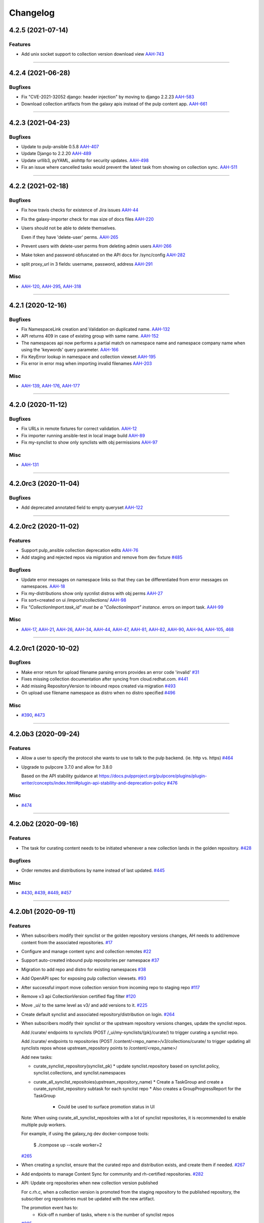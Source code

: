 =========
Changelog
=========

..
    You should *NOT* be adding new change log entries to this file, this
    file is managed by towncrier. You *may* edit previous change logs to
    fix problems like typo corrections or such.
    To add a new change log entry, please see
    https://docs.pulpproject.org/en/3.0/nightly/contributing/git.html#changelog-update

    WARNING: Don't drop the next directive!

.. towncrier release notes start

4.2.5 (2021-07-14)
==================

Features
--------

- Add unix socket support to collection version download view
  `AAH-743 <https://issues.redhat.com/browse/AAH-743>`_


----


4.2.4 (2021-06-28)
==================

Bugfixes
--------

- Fix "CVE-2021-32052 django: header injection" by moving to django 2.2.23
  `AAH-583 <https://issues.redhat.com/browse/AAH-583>`_
- Download collection artifacts from the galaxy apis instead of the pulp content app.
  `AAH-661 <https://issues.redhat.com/browse/AAH-661>`_


----


4.2.3 (2021-04-23)
==================

Bugfixes
--------

- Update to pulp-ansible 0.5.8
  `AAH-407 <https://issues.redhat.com/browse/AAH-407>`_
- Update Django to 2.2.20
  `AAH-489 <https://issues.redhat.com/browse/AAH-489>`_
- Update urllib3, pyYAML, aiohttp for security updates.
  `AAH-498 <https://issues.redhat.com/browse/AAH-498>`_
- Fix an issue where cancelled tasks would prevent the latest task from showing on collection sync.
  `AAH-511 <https://issues.redhat.com/browse/AAH-511>`_


----


4.2.2 (2021-02-18)
==================

Bugfixes
--------

- Fix how travis checks for existence of Jira issues
  `AAH-44 <https://issues.redhat.com/browse/AAH-44>`_
- Fix the galaxy-importer check for max size of docs files
  `AAH-220 <https://issues.redhat.com/browse/AAH-220>`_
- Users should not be able to delete themselves.

  Even if they have 'delete-user' perms.
  `AAH-265 <https://issues.redhat.com/browse/AAH-265>`_
- Prevent users with delete-user perms from deleting admin users
  `AAH-266 <https://issues.redhat.com/browse/AAH-266>`_
- Make token and password obfuscated on the API docs for /sync/config
  `AAH-282 <https://issues.redhat.com/browse/AAH-282>`_
- split proxy_url in 3 fields: username, password, address
  `AAH-291 <https://issues.redhat.com/browse/AAH-291>`_


Misc
----

- `AAH-120 <https://issues.redhat.com/browse/AAH-120>`_, `AAH-295 <https://issues.redhat.com/browse/AAH-295>`_, `AAH-318 <https://issues.redhat.com/browse/AAH-318>`_


----


4.2.1 (2020-12-16)
==================

Bugfixes
--------

- Fix NamespaceLink creation and Validation on duplicated name.
  `AAH-132 <https://issues.redhat.com/browse/AAH-132>`_
- API returns 409 in case of existing group with same name.
  `AAH-152 <https://issues.redhat.com/browse/AAH-152>`_
- The namespaces api now performs a partial match on namespace name and namespace company name when using the 'keywords' query parameter.
  `AAH-166 <https://issues.redhat.com/browse/AAH-166>`_
- Fix KeyError lookup in namespace and collection viewset
  `AAH-195 <https://issues.redhat.com/browse/AAH-195>`_
- Fix error in error msg when importing invalid filenames
  `AAH-203 <https://issues.redhat.com/browse/AAH-203>`_


Misc
----

- `AAH-139 <https://issues.redhat.com/browse/AAH-139>`_, `AAH-176 <https://issues.redhat.com/browse/AAH-176>`_, `AAH-177 <https://issues.redhat.com/browse/AAH-177>`_


----


4.2.0 (2020-11-12)
==================

Bugfixes
--------

- Fix URLs in remote fixtures for correct validation.
  `AAH-12 <https://issues.redhat.com/browse/AAH-12>`_
- Fix importer running ansible-test in local image build
  `AAH-89 <https://issues.redhat.com/browse/AAH-89>`_
- Fix my-synclist to show only synclists with obj permissions
  `AAH-97 <https://issues.redhat.com/browse/AAH-97>`_


Misc
----

- `AAH-131 <https://issues.redhat.com/browse/AAH-131>`_


----


4.2.0rc3 (2020-11-04)
=====================

Bugfixes
--------

- Add deprecated annotated field to empty queryset
  `AAH-122 <https://issues.redhat.com/browse/AAH-122>`_


----


4.2.0rc2 (2020-11-02)
=====================

Features
--------

- Support pulp_ansible collection deprecation edits
  `AAH-76 <https://issues.redhat.com/browse/AAH-76>`_
- Add staging and rejected repos via migration and remove from dev fixture
  `#485 <https://github.com/ansible/galaxy_ng/issues/485>`_


Bugfixes
--------

- Update error messages on namespace links so that they can be differentiated from error messages on namespaces.
  `AAH-18 <https://issues.redhat.com/browse/AAH-18>`_
- Fix my-distributions show only sycnlist distros with obj perms
  `AAH-27 <https://issues.redhat.com/browse/AAH-27>`_
- Fix sort=created on ui /imports/collections/
  `AAH-98 <https://issues.redhat.com/browse/AAH-98>`_
- Fix `"CollectionImport.task_id" must be a "CollectionImport" instance.` errors on import task.
  `AAH-99 <https://issues.redhat.com/browse/AAH-99>`_


Misc
----

- `AAH-17 <https://issues.redhat.com/browse/AAH-17>`_, `AAH-21 <https://issues.redhat.com/browse/AAH-21>`_, `AAH-26 <https://issues.redhat.com/browse/AAH-26>`_, `AAH-34 <https://issues.redhat.com/browse/AAH-34>`_, `AAH-44 <https://issues.redhat.com/browse/AAH-44>`_, `AAH-47 <https://issues.redhat.com/browse/AAH-47>`_, `AAH-81 <https://issues.redhat.com/browse/AAH-81>`_, `AAH-82 <https://issues.redhat.com/browse/AAH-82>`_, `AAH-90 <https://issues.redhat.com/browse/AAH-90>`_, `AAH-94 <https://issues.redhat.com/browse/AAH-94>`_, `AAH-105 <https://issues.redhat.com/browse/AAH-105>`_, `468 <https://github.com/ansible/galaxy_ng/issues/468>`_


----


4.2.0rc1 (2020-10-02)
=====================

Bugfixes
--------

- Make error return for upload filename parsing errors provides an error code 'invalid'
  `#31 <https://github.com/ansible/galaxy_ng/issues/31>`_
- Fixes missing collection documentation after syncing from cloud.redhat.com.
  `#441 <https://github.com/ansible/galaxy_ng/issues/441>`_
- Add missing RepositoryVersion to inbound repos created via migration
  `#493 <https://github.com/ansible/galaxy_ng/issues/493>`_
- On upload use filename namespace as distro when no distro specified
  `#496 <https://github.com/ansible/galaxy_ng/issues/496>`_


Misc
----

- `#390 <https://github.com/ansible/galaxy_ng/issues/390>`_, `#473 <https://github.com/ansible/galaxy_ng/issues/473>`_


----


4.2.0b3 (2020-09-24)
====================

Features
--------

- Allow a user to specify the protocol she wants to use to talk to the pulp backend. (ie. http vs. https)
  `#464 <https://github.com/ansible/galaxy_ng/issues/464>`_
- Upgrade to pulpcore 3.7.0 and allow for 3.8.0

  Based on the API stability guidance at
  https://docs.pulpproject.org/pulpcore/plugins/plugin-writer/concepts/index.html#plugin-api-stability-and-deprecation-policy
  `#476 <https://github.com/ansible/galaxy_ng/issues/476>`_


Misc
----

- `#474 <https://github.com/ansible/galaxy_ng/issues/474>`_


----


4.2.0b2 (2020-09-16)
====================

Features
--------

- The task for curating content needs to be initiated whenever a new collection lands in the golden repository.
  `#428 <https://github.com/ansible/galaxy_ng/issues/428>`_


Bugfixes
--------

- Order remotes and distributions by name instead of last updated.
  `#445 <https://github.com/ansible/galaxy_ng/issues/445>`_


Misc
----

- `#430 <https://github.com/ansible/galaxy_ng/issues/430>`_, `#439 <https://github.com/ansible/galaxy_ng/issues/439>`_, `#449 <https://github.com/ansible/galaxy_ng/issues/449>`_, `#457 <https://github.com/ansible/galaxy_ng/issues/457>`_


----


4.2.0b1 (2020-09-11)
====================

Features
--------

- When subscribers modify their synclist or the golden repository versions changes, AH needs to add/remove content from the associated repositories.
  `#17 <https://github.com/ansible/galaxy_ng/issues/17>`_
- Configure and manage content sync and collection remotes
  `#22 <https://github.com/ansible/galaxy_ng/issues/22>`_
- Support auto-created inbound pulp repositories per namespace
  `#37 <https://github.com/ansible/galaxy_ng/issues/37>`_
- Migration to add repo and distro for existing namespaces
  `#38 <https://github.com/ansible/galaxy_ng/issues/38>`_
- Add OpenAPI spec for exposing pulp collection viewsets.
  `#93 <https://github.com/ansible/galaxy_ng/issues/93>`_
- After successful import move collection version from incoming repo to staging repo
  `#117 <https://github.com/ansible/galaxy_ng/issues/117>`_
- Remove v3 api CollectionVersion certified flag filter
  `#120 <https://github.com/ansible/galaxy_ng/issues/120>`_
- Move _ui/ to the same level as v3/ and add versions to it.
  `#225 <https://github.com/ansible/galaxy_ng/issues/225>`_
- Create default synclist and associated repository/distribution on login.
  `#264 <https://github.com/ansible/galaxy_ng/issues/264>`_
- When subscribers modify their synclist or the upstream repository versions changes, update the synclist repos.

  Add /curate/ endpoints to synclists (POST /_ui/my-synclists/{pk}/curate/) to trigger curating
  a synclist repo.

  Add /curate/ endpoints to repositories (POST /content/<repo_name>/v3/collections/curate/
  to trigger updating all synclists repos whose upstream_repository points to
  /content/<repo_name>/

  Add new tasks:

  * curate_synclist_repository(synclist_pk)
    * update synclist.repository based on synclist.policy, synclist.collections, and synclist.namespaces
  * curate_all_synclist_repositoies(upstream_repository_name)
    * Create a TaskGroup and create a curate_synclist_repository subtask for each synclist repo
    * Also creates a GroupProgressReport for the TaskGroup
      * Could be used to surface promotion status in UI

  Note: When using curate_all_synclist_repositoies with a lot of synclist repositories, it is
  recommended to enable multiple pulp workers.

  For example, if using the galaxy_ng dev docker-compose tools:

      $ ./compose up --scale worker=2
  `#265 <https://github.com/ansible/galaxy_ng/issues/265>`_
- When creating a synclist, ensure that the curated repo and distribution exists, and create them if needed.
  `#267 <https://github.com/ansible/galaxy_ng/issues/267>`_
- Add endpoints to manage Content Sync for community and rh-certified repositories.
  `#282 <https://github.com/ansible/galaxy_ng/issues/282>`_
- API: Update org repositories when new collection version published

  For c.rh.c, when a collection version is promoted from the staging
  repository to the published repository, the subscriber org repositories
  must be updated with the new artifact.

  The promotion event has to:
      - Kick-off n number of tasks, where n is the number of synclist repos
  `#285 <https://github.com/ansible/galaxy_ng/issues/285>`_
- Add endpoint to get status of pulp tasks
  `#295 <https://github.com/ansible/galaxy_ng/issues/295>`_
- Implement RBAC.
  - Adds DRF Access Policy to control permissions on DRF viewsets
  - Adds Django Guardian for assigning permissions to objects
  `#303 <https://github.com/ansible/galaxy_ng/issues/303>`_
- Expose the pulp core groups api. Exposes:
  - _ui/groups/ for listing and creating groups
  - _ui/groups/<pk> for deleting groups
  - _ui/groups/<pk>/model-permissions for listing and adding permissions to groups
  - _ui/groups/<pk>/model-permissions/<pk> for removing permissions from groups
  - _ui/groups/<pk>/users/ for listing and adding users to groups
  - _ui/groups/<pk>/users/<pk> for removing users from groups
  `#304 <https://github.com/ansible/galaxy_ng/issues/304>`_
- Removal of existing permission system
  - Viewsets no longer check to see if the user is in the system:partner-engineers group to determine if the user is an admin.
  - Red Hat entitlements checks have been moved to DRF Access Policy
  - Existing permission classes have been removed and replaced with DRF Access Policy permission classes.
  `#305 <https://github.com/ansible/galaxy_ng/issues/305>`_
- Add relevant user permissions to the _ui/me/ api for the UI to use.
  `#306 <https://github.com/ansible/galaxy_ng/issues/306>`_
- Use pulp repos to denote approved content on auto-approval
  `#316 <https://github.com/ansible/galaxy_ng/issues/316>`_
- Added Dockerfile.rhel8 for building docker images based on RHEL8.
  `#362 <https://github.com/ansible/galaxy_ng/issues/362>`_
- On publish check if inbound repo allows publishing
  `#372 <https://github.com/ansible/galaxy_ng/issues/372>`_
- Pin to pulpcore 3.6.0, pulp-ansible 0.2.0 and pulp-container 2.0.0
  `#380 <https://github.com/ansible/galaxy_ng/issues/380>`_
- Adds assign-permission management command for associating permissions to a group
  `#389 <https://github.com/ansible/galaxy_ng/issues/389>`_
- Add `distributions` and `my-distributions` endpoints to the UI api.
  `#397 <https://github.com/ansible/galaxy_ng/issues/397>`_


Bugfixes
--------

- Fix PATCH on my-synclists
  `#269 <https://github.com/ansible/galaxy_ng/issues/269>`_
- Fixed bug in auto certification parameter check, that caused all submitted content being automatically approved.
  `#318 <https://github.com/ansible/galaxy_ng/issues/318>`_
- Update requirements to use latest git versions of pulp*
  `#330 <https://github.com/ansible/galaxy_ng/issues/330>`_
- Update uses of pulp_ansible import_collection tasks to use PulpTemporaryFile
  `#333 <https://github.com/ansible/galaxy_ng/issues/333>`_
- chillout check_pulpcore_imports for a bit
  `#387 <https://github.com/ansible/galaxy_ng/issues/387>`_
- Add docs_blob to v3 api for collection versions
  `#403 <https://github.com/ansible/galaxy_ng/issues/403>`_
- Create namespaces on content sync
  `#404 <https://github.com/ansible/galaxy_ng/issues/404>`_


Misc
----

- `#297 <https://github.com/ansible/galaxy_ng/issues/297>`_, `#349 <https://github.com/ansible/galaxy_ng/issues/349>`_


----


4.2.0a10 (2020-07-15)
=====================

Features
--------

- Release packages in sdist and wheel formats. Static assets are download and included automatically during package build process.
  `#275 <https://github.com/ansible/galaxy_ng/issues/275>`_


Misc
----

- `#288 <https://github.com/ansible/galaxy_ng/issues/288>`_


----


4.2.0a9 (2020-07-08)
====================

Features
--------

- Add synclist models and viewsets
  `#18 <https://github.com/ansible/galaxy_ng/issues/18>`_
- Add collection version move/ endpoint to move to and from repository
  `#41 <https://github.com/ansible/galaxy_ng/issues/41>`_
- Add synclist (blacklist/whitelist for currated sync repos) support
  `#46 <https://github.com/ansible/galaxy_ng/issues/46>`_
- Implement authentication API for local Automation Hub.
  `#77 <https://github.com/ansible/galaxy_ng/issues/77>`_
- Support config to auto-approve collection versions on import
  `#170 <https://github.com/ansible/galaxy_ng/issues/170>`_
- Namespace API is copied from UI to v3 and now is server at ``<prefix>/v3/namespace/``.
  ``<prefix>/v3/_ui/namespace/`` is left as is.
  The new ``<prefix>/v3/namespace/`` endpoint changes how 'groups' are serialized.
  `#180 <https://github.com/ansible/galaxy_ng/issues/180>`_
- Token API is moved from UI to v3 and now is served at ``<prefix>/v3/auth/token/``.
  Token API does not support ``GET`` method anymore, token is returned to client only once after creation.
  Add support of HTTP Basic authentication method to the Token API.
  `#187 <https://github.com/ansible/galaxy_ng/issues/187>`_
- Enable the UI to be run as a container along with the rest of the development environment
  `#217 <https://github.com/ansible/galaxy_ng/issues/217>`_
- Fix bug preventing links from being modified on namespaces.
  `#277 <https://github.com/ansible/galaxy_ng/issues/277>`_


Bugfixes
--------

- Fixed invalid authorization for root API endpoints
  `#108 <https://github.com/ansible/galaxy_ng/issues/108>`_
- Fixed galaxy-importer errors in galaxy_ng container environment
  `#110 <https://github.com/ansible/galaxy_ng/issues/110>`_
- Fixed collection version detail endpoint returning invalid format of a `collection` field.
  `#113 <https://github.com/ansible/galaxy_ng/issues/113>`_
- Fix importer job scheduling issues with importer resource params
  `#122 <https://github.com/ansible/galaxy_ng/issues/122>`_
- Fix importer exception on unexpected docstring format
  `#159 <https://github.com/ansible/galaxy_ng/issues/159>`_
- Fix CollectionVersionViewSet so it filters based on "certification" status.
  `#214 <https://github.com/ansible/galaxy_ng/issues/214>`_
- Fix compose file name mismatch. In fixture data associate admin user with system:partner-engineers group.
  `#233 <https://github.com/ansible/galaxy_ng/issues/233>`_
- Fix wrong href's in results from collection viewsets
  `#247 <https://github.com/ansible/galaxy_ng/issues/247>`_
- Add back workaround for multipart forms from ansible-galaxy.
  `#256 <https://github.com/ansible/galaxy_ng/issues/256>`_


Misc
----

- `#118 <https://github.com/ansible/galaxy_ng/issues/118>`_, `#130 <https://github.com/ansible/galaxy_ng/issues/130>`_, `#131 <https://github.com/ansible/galaxy_ng/issues/131>`_, `#205 <https://github.com/ansible/galaxy_ng/issues/205>`_, `#209 <https://github.com/ansible/galaxy_ng/issues/209>`_, `#276 <https://github.com/ansible/galaxy_ng/issues/276>`_


----

